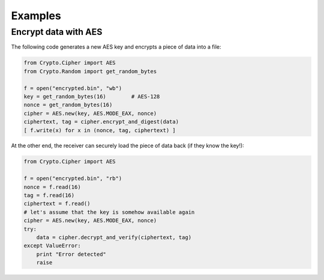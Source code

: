 Examples
========

Encrypt data with AES
~~~~~~~~~~~~~~~~~~~~~

The following code generates a new AES key and encrypts a piece of data into a file:

.. code-block:: python

    from Crypto.Cipher import AES
    from Crypto.Random import get_random_bytes

    f = open("encrypted.bin", "wb")
    key = get_random_bytes(16)        # AES-128
    nonce = get_random_bytes(16)
    cipher = AES.new(key, AES.MODE_EAX, nonce)
    ciphertext, tag = cipher.encrypt_and_digest(data)
    [ f.write(x) for x in (nonce, tag, ciphertext) ]

At the other end, the receiver can securely load the piece of data back (if they know the key!):

.. code-block:: python

    from Crypto.Cipher import AES

    f = open("encrypted.bin", "rb")
    nonce = f.read(16)
    tag = f.read(16)
    ciphertext = f.read()
    # let's assume that the key is somehow available again
    cipher = AES.new(key, AES.MODE_EAX, nonce)
    try:
        data = cipher.decrypt_and_verify(ciphertext, tag)
    except ValueError:
        print "Error detected"
        raise

